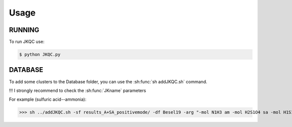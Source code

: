 Usage
=====

.. _installation:

RUNNING
-------

To run JKQC use:

.. code-block:: console

   $ python JKQC.py

DATABASE
--------

To add some clusters to the Database folder, you can use the :sh:func:`sh addJKQC.sh` command.

!!! I strongly recommend to check the :sh:func:`JKname` parameters

For example (sulfuric acid--ammonia):

>>> sh ../addJKQC.sh -sf results_A+SA_positivemode/ -df Besel19 -arg "-mol N1H3 am -mol H2S1O4 sa -mol H1S1O4 sam"

